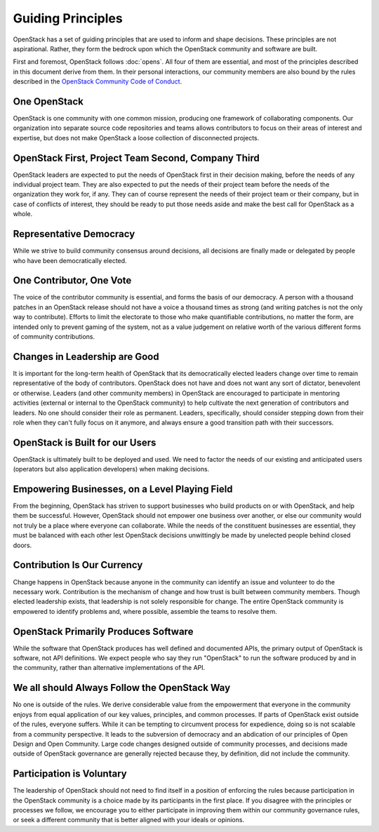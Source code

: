 ==================
Guiding Principles
==================

OpenStack has a set of guiding principles that are used to inform and shape
decisions. These principles are not aspirational. Rather, they form the
bedrock upon which the OpenStack community and software are built.

First and foremost, OpenStack follows :doc:`opens`. All four of
them are essential, and most of the principles described in this document
derive from them. In their personal interactions, our community members
are also bound by the rules described in the
`OpenStack Community Code of Conduct
<https://www.openstack.org/legal/community-code-of-conduct/>`__.

One OpenStack
-------------

OpenStack is one community with one common mission, producing one framework
of collaborating components. Our organization into separate source code
repositories and teams allows contributors to focus on their areas of
interest and expertise, but does not make OpenStack a loose collection of
disconnected projects.

OpenStack First, Project Team Second, Company Third
---------------------------------------------------

OpenStack leaders are expected to put the needs of OpenStack first in
their decision making, before the needs of any individual project team.
They are also expected to put the needs of their project team before the
needs of the organization they work for, if any. They can of course
represent the needs of their project team or their company, but in case
of conflicts of interest, they should be ready to put those needs aside
and make the best call for OpenStack as a whole.

Representative Democracy
------------------------

While we strive to build community consensus around decisions, all decisions
are finally made or delegated by people who have been democratically elected.

One Contributor, One Vote
-------------------------

The voice of the contributor community is essential, and forms the basis
of our democracy. A person with a thousand patches in an OpenStack release
should not have a voice a thousand times as strong (and writing patches is
not the only way to contribute). Efforts to limit the electorate to those
who make quantifiable contributions, no matter the form, are intended only
to prevent gaming of the system, not as a value judgement on relative worth
of the various different forms of community contributions.

Changes in Leadership are Good
------------------------------

It is important for the long-term health of OpenStack that its democratically
elected leaders change over time to remain representative of the body of
contributors. OpenStack does not have and does not want any sort of dictator,
benevolent or otherwise. Leaders (and other community members) in OpenStack
are encouraged to participate in mentoring activities (external or internal
to the OpenStack community) to help cultivate the next generation of
contributors and leaders. No one should consider their role as permanent.
Leaders, specifically, should consider stepping down from their role when
they can't fully focus on it anymore, and always ensure a good transition
path with their successors.

OpenStack is Built for our Users
--------------------------------

OpenStack is ultimately built to be deployed and used. We need to factor the
needs of our existing and anticipated users (operators but also application
developers) when making decisions.

Empowering Businesses, on a Level Playing Field
-----------------------------------------------

From the beginning, OpenStack has striven to support businesses who build
products on or with OpenStack, and help them be successful. However,
OpenStack should not empower one business over another, or else our community
would not truly be a place where everyone can collaborate. While the needs of
the constituent businesses are essential, they must be balanced with each other
lest OpenStack decisions unwittingly be made by unelected people behind
closed doors.

Contribution Is Our Currency
----------------------------

Change happens in OpenStack because anyone in the community can identify an
issue and volunteer to do the necessary work. Contribution is the mechanism
of change and how trust is built between community members. Though elected
leadership exists, that leadership is not solely responsible for change.
The entire OpenStack community is empowered to identify problems and, where
possible, assemble the teams to resolve them.

OpenStack Primarily Produces Software
-------------------------------------

While the software that OpenStack produces has well defined and documented
APIs, the primary output of OpenStack is software, not API definitions.
We expect people who say they run "OpenStack" to run the software produced by
and in the community, rather than alternative implementations of the API.

We all should Always Follow the OpenStack Way
---------------------------------------------

No one is outside of the rules. We derive considerable value from the
empowerment that everyone in the community enjoys from equal application
of our key values, principles, and common processes. If parts of OpenStack
exist outside of the rules, everyone suffers. While it can be tempting to
circumvent process for expedience, doing so is not scalable from a community
perspective. It leads to the subversion of democracy and an abdication of our
principles of Open Design and Open Community. Large code changes designed
outside of community processes, and decisions made outside of OpenStack
governance are generally rejected because they, by definition, did not
include the community.

Participation is Voluntary
--------------------------

The leadership of OpenStack should not need to find itself in a position
of enforcing the rules because participation in the OpenStack community is
a choice made by its participants in the first place. If you disagree with
the principles or processes we follow, we encourage you to either participate
in improving them within our community governance rules, or seek a different
community that is better aligned with your ideals or opinions.

